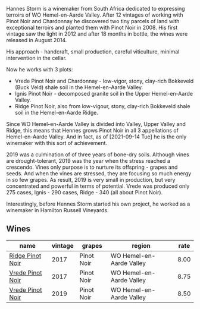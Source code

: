 Hannes Storm is a winemaker from South Africa dedicated to expressing terroirs of WO Hemel-en-Aarde Valley. After 12 vintages of working with Pinot Noir and Chardonnay he discovered two tiny parcels of land with exceptional terroirs and planted them with Pinot Noir in 2008. His first vintage saw the light in 2012 and after 18 months in bottle, the wines were released in August 2014.

His approach - handcraft, small production, careful viticulture, minimal intervention in the cellar.

Now he works with 3 plots:

- Vrede Pinot Noir and Chardonnay - low-vigor, stony, clay-rich Bokkeveld (Buck Veld) shale soil in the Hemel-en-Aarde Valley.
- Ignis Pinot Noir - decomposed granite soil in the Upper Hemel-en-Aarde Valley.
- Ridge Pinot Noir, also from low-vigour, stony, clay-rich Bokkeveld shale soil in the Hemel-en-Aarde Ridge.

Since WO Hemel-en-Aarde Valley is divided into Valley, Upper Valley and Ridge, this means that Hennes grows Pinot Noir in all 3 appellations of Hemel-en-Aarde Valley. And in fact, as of [2021-09-14 Tue] he is the only winemaker with this sort of achievement.

2019 was a culmination of of three years of bone-dry soils. Although vines are drought-tolerant, 2019 was the year when the stress reached a crescendo. Vines only purpose is to nurture its offspring - grapes and seeds. And when the vines are stressed, they are focusing so much energy in so few grapes. As result, 2019 is very small in production, but very concentrated and powerful in terms of potential. Vrede was produced only 275 cases, Ignis - 290 cases, Ridge - 340 (all about Pinot Noir).

Interestingly, before Hennes Storm started his own project, he worked as a winemaker in Hamilton Russell Vineyards.

** Wines

#+attr_html: :class wines-table
|                                                          name | vintage |     grapes |                   region | rate |
|---------------------------------------------------------------+---------+------------+--------------------------+------|
| [[barberry:/wines/967d2311-5188-4cdb-ac6a-6ec94c6e40e0][Ridge Pinot Noir]] |    2017 | Pinot Noir | WO Hemel-en-Aarde Valley | 8.00 |
| [[barberry:/wines/5ca2fbaf-43a6-4973-9533-20f55ee2594f][Vrede Pinot Noir]] |    2017 | Pinot Noir | WO Hemel-en-Aarde Valley | 8.75 |
| [[barberry:/wines/b837734a-480c-455b-98e6-25a04b7095ff][Vrede Pinot Noir]] |    2019 | Pinot Noir | WO Hemel-en-Aarde Valley | 8.50 |
